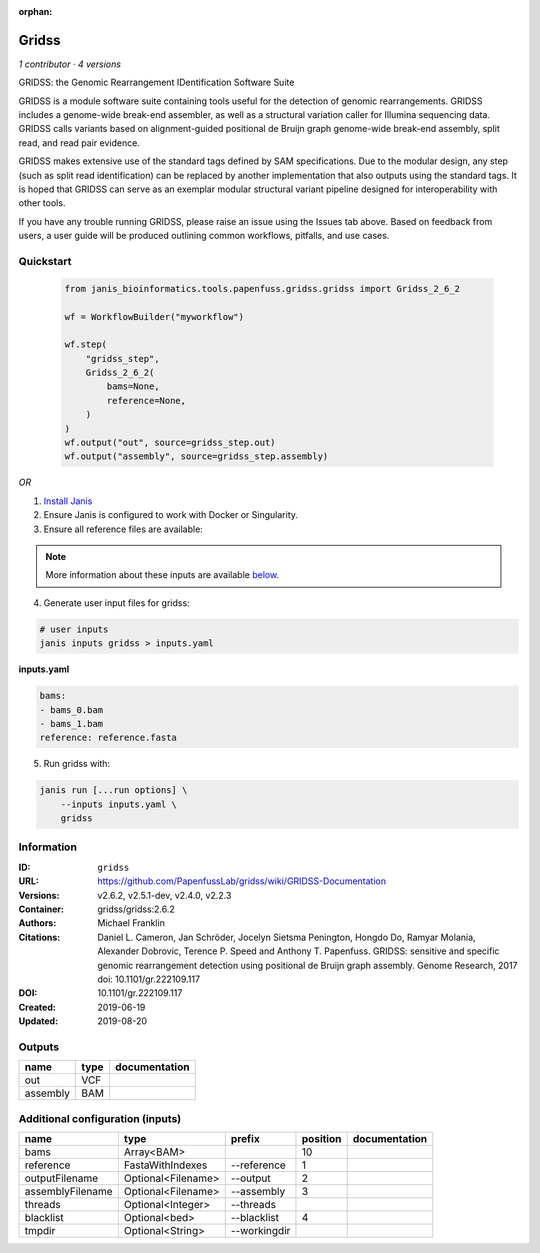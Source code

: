 :orphan:

Gridss
===============

*1 contributor · 4 versions*

GRIDSS: the Genomic Rearrangement IDentification Software Suite

GRIDSS is a module software suite containing tools useful for the detection of genomic rearrangements.
GRIDSS includes a genome-wide break-end assembler, as well as a structural variation caller for Illumina
sequencing data. GRIDSS calls variants based on alignment-guided positional de Bruijn graph genome-wide
break-end assembly, split read, and read pair evidence.

GRIDSS makes extensive use of the standard tags defined by SAM specifications. Due to the modular design,
any step (such as split read identification) can be replaced by another implementation that also outputs
using the standard tags. It is hoped that GRIDSS can serve as an exemplar modular structural variant
pipeline designed for interoperability with other tools.

If you have any trouble running GRIDSS, please raise an issue using the Issues tab above. Based on feedback
from users, a user guide will be produced outlining common workflows, pitfalls, and use cases.



Quickstart
-----------

    .. code-block:: python

       from janis_bioinformatics.tools.papenfuss.gridss.gridss import Gridss_2_6_2

       wf = WorkflowBuilder("myworkflow")

       wf.step(
           "gridss_step",
           Gridss_2_6_2(
               bams=None,
               reference=None,
           )
       )
       wf.output("out", source=gridss_step.out)
       wf.output("assembly", source=gridss_step.assembly)
    

*OR*

1. `Install Janis </tutorials/tutorial0.html>`_

2. Ensure Janis is configured to work with Docker or Singularity.

3. Ensure all reference files are available:

.. note:: 

   More information about these inputs are available `below <#additional-configuration-inputs>`_.



4. Generate user input files for gridss:

.. code-block:: bash

   # user inputs
   janis inputs gridss > inputs.yaml



**inputs.yaml**

.. code-block:: yaml

       bams:
       - bams_0.bam
       - bams_1.bam
       reference: reference.fasta




5. Run gridss with:

.. code-block:: bash

   janis run [...run options] \
       --inputs inputs.yaml \
       gridss





Information
------------


:ID: ``gridss``
:URL: `https://github.com/PapenfussLab/gridss/wiki/GRIDSS-Documentation <https://github.com/PapenfussLab/gridss/wiki/GRIDSS-Documentation>`_
:Versions: v2.6.2, v2.5.1-dev, v2.4.0, v2.2.3
:Container: gridss/gridss:2.6.2
:Authors: Michael Franklin
:Citations: Daniel L. Cameron, Jan Schröder, Jocelyn Sietsma Penington, Hongdo Do, Ramyar Molania, Alexander Dobrovic, Terence P. Speed and Anthony T. Papenfuss. GRIDSS: sensitive and specific genomic rearrangement detection using positional de Bruijn graph assembly. Genome Research, 2017 doi: 10.1101/gr.222109.117
:DOI: 10.1101/gr.222109.117
:Created: 2019-06-19
:Updated: 2019-08-20



Outputs
-----------

========  ======  ===============
name      type    documentation
========  ======  ===============
out       VCF
assembly  BAM
========  ======  ===============



Additional configuration (inputs)
---------------------------------

================  ==================  ============  ==========  ===============
name              type                prefix          position  documentation
================  ==================  ============  ==========  ===============
bams              Array<BAM>                                10
reference         FastaWithIndexes    --reference            1
outputFilename    Optional<Filename>  --output               2
assemblyFilename  Optional<Filename>  --assembly             3
threads           Optional<Integer>   --threads
blacklist         Optional<bed>       --blacklist            4
tmpdir            Optional<String>    --workingdir
================  ==================  ============  ==========  ===============
